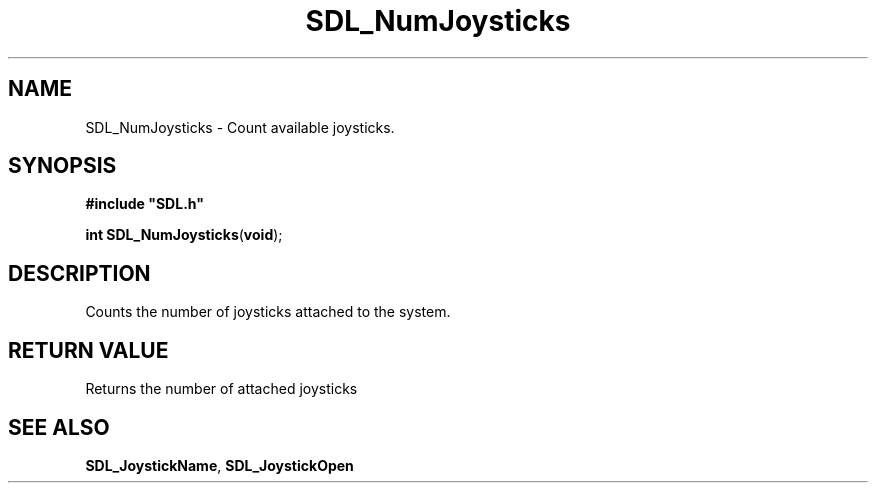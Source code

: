 .TH "SDL_NumJoysticks" "3" "Tue 11 Sep 2001, 23:00" "SDL" "SDL API Reference" 
.SH "NAME"
SDL_NumJoysticks \- Count available joysticks\&.
.SH "SYNOPSIS"
.PP
\fB#include "SDL\&.h"
.sp
\fBint \fBSDL_NumJoysticks\fP\fR(\fBvoid\fR);
.SH "DESCRIPTION"
.PP
Counts the number of joysticks attached to the system\&.
.SH "RETURN VALUE"
.PP
Returns the number of attached joysticks
.SH "SEE ALSO"
.PP
\fI\fBSDL_JoystickName\fP\fR, \fI\fBSDL_JoystickOpen\fP\fR
.\" created by instant / docbook-to-man, Tue 11 Sep 2001, 23:00
